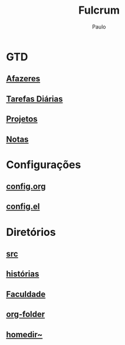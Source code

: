 
#+TITLE: Fulcrum
#+AUTHOR: Paulo

* GTD
  :PROPERTIES:
  :VISIBILITY: content
  :END: 
** [[file://media/paulo/HDD_1/syncthing/org/todos.org][Afazeres]]
** [[file://media/paulo/HDD_1/syncthing/org/habits.org][Tarefas Diárias]]
** [[file://media/paulo/HDD_1/syncthing/org/projetos.org][Projetos]]
** [[file://media/paulo/HDD_1/syncthing/org/notes.org][Notas]] 

* Configurações 
  :PROPERTIES:
  :VISIBILITY: content
  :END:
** [[file://home/paulo/.emacs.d/config/config.org][config.org]]
** [[file://home/paulo/.emacs.d/config/config.el][config.el]]

* Diretórios
  :PROPERTIES:
  :VISIBILITY: content
  :END:
** [[file://media/paulo/HDD_CREATIVE_FILES/src][src]]
** [[file://home/paulo/Documents/historias][histórias]]
** [[file://home/paulo/Documents/academics][Faculdade]]
** [[file://media/paulo/HDD_1/syncthing/org][org-folder]]
** [[file://~/][homedir~]] 
    
